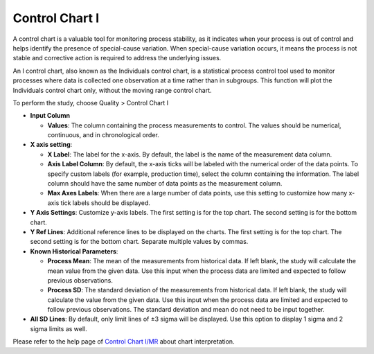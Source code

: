 Control Chart I
==================

A control chart is a valuable tool for monitoring process stability, as it indicates when your process is out of control and helps identify the presence of special-cause variation. When special-cause variation occurs, it means the process is not stable and corrective action is required to address the underlying issues.

An I control chart, also known as the Individuals control chart, is a statistical process control tool used to monitor processes where data is collected one observation at a time rather than in subgroups. This function will plot the Individuals control chart only, without the moving range control chart.

To perform the study, choose Quality > Control Chart I

.. image:: images/ctrl_chart_i1.png
   :align: center

- **Input Column**

  - **Values**: The column containing the process measurements to control. The values should be numerical, continuous, and in chronological order.

- **X axis setting**: 

  - **X Label**: The label for the x-axis. By default, the label is the name of the measurement data column.
  - **Axis Label Column**: By default, the x-axis ticks will be labeled with the numerical order of the data points. To specify custom labels (for example, production time), select the column containing the information. The label column should have the same number of data points as the measurement column.
  - **Max Axes Labels**: When there are a large number of data points, use this setting to customize how many x-axis tick labels should be displayed. 

- **Y Axis Settings**: Customize y-axis labels. The first setting is for the top chart. The second setting is for the bottom chart.
- **Y Ref Lines**: Additional reference lines to be displayed on the charts. The first setting is for the top chart. The second setting is for the bottom chart. Separate multiple values by commas.

- **Known Historical Parameters**:

  - **Process Mean**: The mean of the measurements from historical data. If left blank, the study will calculate the mean value from the given data. Use this input when the process data are limited and expected to follow previous observations.
  - **Process SD**: The standard deviation of the measurements from historical data. If left blank, the study will calculate the value from the given data. Use this input when the process data are limited and expected to follow previous observations. The standard deviation and mean do not need to be input together.

- **All SD Lines**: By default, only limit lines of ±3 sigma will be displayed. Use this option to display 1 sigma and 2 sigma limits as well.

Please refer to the help page of `Control Chart I/MR <https://minijmp.readthedocs.io/en/latest/usage/ctrl_chart_imr.html>`_ about chart interpretation. 
